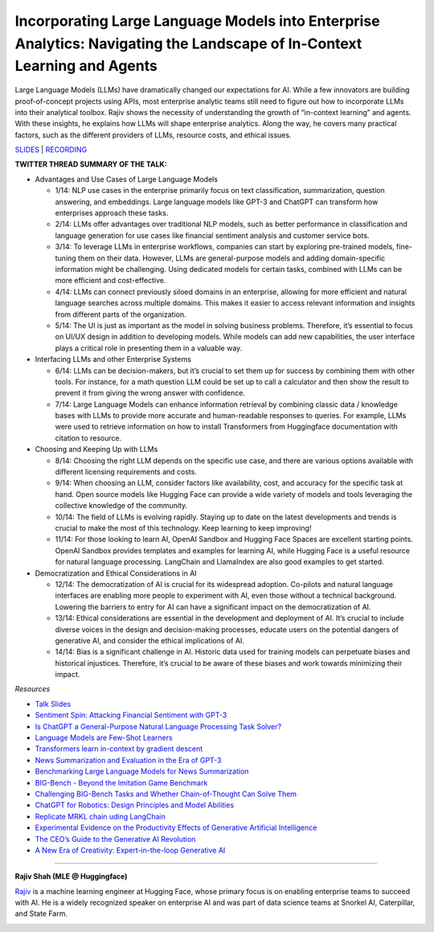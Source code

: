 Incorporating Large Language Models into Enterprise Analytics: Navigating the Landscape of In-Context Learning and Agents
=========================================================================================================================

Large Language Models (LLMs) have dramatically changed our expectations
for AI. While a few innovators are building proof-of-concept projects
using APIs, most enterprise analytic teams still need to figure out how
to incorporate LLMs into their analytical toolbox. Rajiv shows the
necessity of understanding the growth of “in-context learning” and
agents. With these insights, he explains how LLMs will shape enterprise
analytics. Along the way, he covers many practical factors, such as the
different providers of LLMs, resource costs, and ethical issues.

`SLIDES <slides/Enterprise_LLMs_Shah.pdf>`__
\| `RECORDING <https://youtu.be/GO6l7dbZIqY>`__

**TWITTER THREAD SUMMARY OF THE TALK:**

-  Advantages and Use Cases of Large Language Models

   -  1/14: NLP use cases in the enterprise primarily focus on text
      classification, summarization, question answering, and embeddings.
      Large language models like GPT-3 and ChatGPT can transform how
      enterprises approach these tasks.
   -  2/14: LLMs offer advantages over traditional NLP models, such as
      better performance in classification and language generation for
      use cases like financial sentiment analysis and customer service
      bots.
   -  3/14: To leverage LLMs in enterprise workflows, companies can
      start by exploring pre-trained models, fine-tuning them on their
      data. However, LLMs are general-purpose models and adding
      domain-specific information might be challenging. Using dedicated
      models for certain tasks, combined with LLMs can be more efficient
      and cost-effective.
   -  4/14: LLMs can connect previously siloed domains in an enterprise,
      allowing for more efficient and natural language searches across
      multiple domains. This makes it easier to access relevant
      information and insights from different parts of the organization.
   -  5/14: The UI is just as important as the model in solving business
      problems. Therefore, it’s essential to focus on UI/UX design in
      addition to developing models. While models can add new
      capabilities, the user interface plays a critical role in
      presenting them in a valuable way.

-  Interfacing LLMs and other Enterprise Systems

   -  6/14: LLMs can be decision-makers, but it’s crucial to set them up
      for success by combining them with other tools. For instance, for
      a math question LLM could be set up to call a calculator and then
      show the result to prevent it from giving the wrong answer with
      confidence.
   -  7/14: Large Language Models can enhance information retrieval by
      combining classic data / knowledge bases with LLMs to provide more
      accurate and human-readable responses to queries. For example,
      LLMs were used to retrieve information on how to install
      Transformers from Huggingface documentation with citation to
      resource.

-  Choosing and Keeping Up with LLMs

   -  8/14: Choosing the right LLM depends on the specific use case, and
      there are various options available with different licensing
      requirements and costs.
   -  9/14: When choosing an LLM, consider factors like availability,
      cost, and accuracy for the specific task at hand. Open source
      models like Hugging Face can provide a wide variety of models and
      tools leveraging the collective knowledge of the community.
   -  10/14: The field of LLMs is evolving rapidly. Staying up to date
      on the latest developments and trends is crucial to make the most
      of this technology. Keep learning to keep improving!
   -  11/14: For those looking to learn AI, OpenAI Sandbox and Hugging
      Face Spaces are excellent starting points. OpenAI Sandbox provides
      templates and examples for learning AI, while Hugging Face is a
      useful resource for natural language processing. LangChain and
      LlamaIndex are also good examples to get started.

-  Democratization and Ethical Considerations in AI

   -  12/14: The democratization of AI is crucial for its widespread
      adoption. Co-pilots and natural language interfaces are enabling
      more people to experiment with AI, even those without a technical
      background. Lowering the barriers to entry for AI can have a
      significant impact on the democratization of AI.
   -  13/14: Ethical considerations are essential in the development and
      deployment of AI. It’s crucial to include diverse voices in the
      design and decision-making processes, educate users on the
      potential dangers of generative AI, and consider the ethical
      implications of AI.
   -  14/14: Bias is a significant challenge in AI. Historic data used
      for training models can perpetuate biases and historical
      injustices. Therefore, it’s crucial to be aware of these biases
      and work towards minimizing their impact.

*Resources*

-  `Talk
   Slides <https://github.com/Aggregate-Intellect/practical-llms/blob/main/Enterprise_LLMs_Shah.pdf>`__
-  `Sentiment Spin: Attacking Financial Sentiment with
   GPT-3 <https://papers.ssrn.com/sol3/papers.cfm?abstract_id=4337182>`__
-  `Is ChatGPT a General-Purpose Natural Language Processing Task
   Solver? <https://arxiv.org/abs/2302.06476>`__
-  `Language Models are Few-Shot
   Learners <https://arxiv.org/abs/2005.14165>`__
-  `Transformers learn in-context by gradient
   descent <https://arxiv.org/abs/2212.07677>`__
-  `News Summarization and Evaluation in the Era of
   GPT-3 <https://arxiv.org/abs/2209.12356>`__
-  `Benchmarking Large Language Models for News
   Summarization <https://arxiv.org/abs/2301.13848>`__
-  `BIG-Bench - Beyond the Imitation Game
   Benchmark <https://github.com/google/BIG-bench/>`__
-  `Challenging BIG-Bench Tasks and Whether Chain-of-Thought Can Solve
   Them <https://arxiv.org/abs/2210.09261>`__
-  `ChatGPT for Robotics: Design Principles and Model
   Abilities <https://www.microsoft.com/en-us/research/group/autonomous-systems-group-robotics/articles/chatgpt-for-robotics/>`__
-  `Replicate MRKL chain uding
   LangChain <https://langchain.readthedocs.io/en/latest/modules/agents/implementations/mrkl.html>`__
-  `Experimental Evidence on the Productivity Effects of Generative
   Artificial
   Intelligence <https://economics.mit.edu/sites/default/files/inline-files/Noy_Zhang_1.pdf>`__
-  `The CEO’s Guide to the Generative AI
   Revolution <https://www.bcg.com/publications/2023/ceo-guide-to-ai-revolution>`__
-  `A New Era of Creativity: Expert-in-the-loop Generative
   AI <https://multithreaded.stitchfix.com/blog/2023/03/06/expert-in-the-loop-generative-ai-at-stitch-fix/>`__

----

**Rajiv Shah (MLE @ Huggingface)**

`Rajiv <https://www.linkedin.com/in/rajistics/>`__ is a machine learning
engineer at Hugging Face, whose primary focus is on enabling enterprise
teams to succeed with AI. He is a widely recognized speaker on
enterprise AI and was part of data science teams at Snorkel AI,
Caterpillar, and State Farm.

.. image:: ../_imgs/rajivsh.jpeg
  :width: 400
  :alt: Rajiv Shah Headshot
